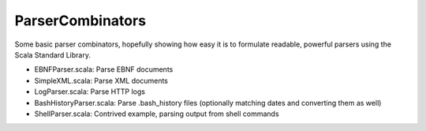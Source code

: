 ParserCombinators
=================

Some basic parser combinators, hopefully showing how easy it is to formulate readable, powerful parsers using the Scala Standard Library.

- EBNFParser.scala: Parse EBNF documents
- SimpleXML.scala: Parse XML documents
- LogParser.scala: Parse HTTP logs
- BashHistoryParser.scala: Parse .bash_history files (optionally matching dates and converting them as well)
- ShellParser.scala: Contrived example, parsing output from shell commands
